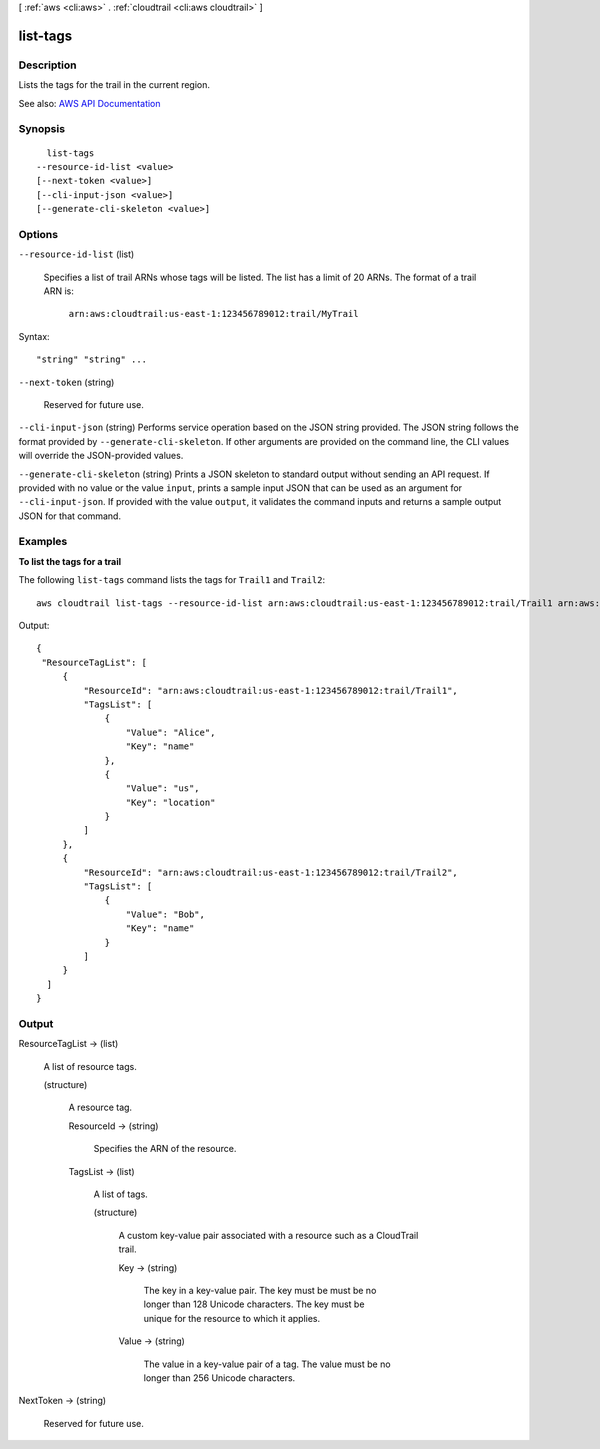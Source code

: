 [ :ref:`aws <cli:aws>` . :ref:`cloudtrail <cli:aws cloudtrail>` ]

.. _cli:aws cloudtrail list-tags:


*********
list-tags
*********



===========
Description
===========



Lists the tags for the trail in the current region.



See also: `AWS API Documentation <https://docs.aws.amazon.com/goto/WebAPI/cloudtrail-2013-11-01/ListTags>`_


========
Synopsis
========

::

    list-tags
  --resource-id-list <value>
  [--next-token <value>]
  [--cli-input-json <value>]
  [--generate-cli-skeleton <value>]




=======
Options
=======

``--resource-id-list`` (list)


  Specifies a list of trail ARNs whose tags will be listed. The list has a limit of 20 ARNs. The format of a trail ARN is:

   

   ``arn:aws:cloudtrail:us-east-1:123456789012:trail/MyTrail``  

  



Syntax::

  "string" "string" ...



``--next-token`` (string)


  Reserved for future use.

  

``--cli-input-json`` (string)
Performs service operation based on the JSON string provided. The JSON string follows the format provided by ``--generate-cli-skeleton``. If other arguments are provided on the command line, the CLI values will override the JSON-provided values.

``--generate-cli-skeleton`` (string)
Prints a JSON skeleton to standard output without sending an API request. If provided with no value or the value ``input``, prints a sample input JSON that can be used as an argument for ``--cli-input-json``. If provided with the value ``output``, it validates the command inputs and returns a sample output JSON for that command.



========
Examples
========

**To list the tags for a trail**

The following ``list-tags`` command lists the tags for ``Trail1`` and ``Trail2``::

  aws cloudtrail list-tags --resource-id-list arn:aws:cloudtrail:us-east-1:123456789012:trail/Trail1 arn:aws:cloudtrail:us-east-1:123456789012:trail/Trail2

Output::

  {
   "ResourceTagList": [
       {
           "ResourceId": "arn:aws:cloudtrail:us-east-1:123456789012:trail/Trail1", 
           "TagsList": [
               {
                   "Value": "Alice", 
                   "Key": "name"
               }, 
               {
                   "Value": "us", 
                   "Key": "location"
               }
           ]
       }, 
       {
           "ResourceId": "arn:aws:cloudtrail:us-east-1:123456789012:trail/Trail2", 
           "TagsList": [
               {
                   "Value": "Bob", 
                   "Key": "name"
               }
           ]
       }
    ]
  }

======
Output
======

ResourceTagList -> (list)

  

  A list of resource tags.

  

  (structure)

    

    A resource tag.

    

    ResourceId -> (string)

      

      Specifies the ARN of the resource.

      

      

    TagsList -> (list)

      

      A list of tags.

      

      (structure)

        

        A custom key-value pair associated with a resource such as a CloudTrail trail.

        

        Key -> (string)

          

          The key in a key-value pair. The key must be must be no longer than 128 Unicode characters. The key must be unique for the resource to which it applies.

          

          

        Value -> (string)

          

          The value in a key-value pair of a tag. The value must be no longer than 256 Unicode characters.

          

          

        

      

    

  

NextToken -> (string)

  

  Reserved for future use.

  

  

